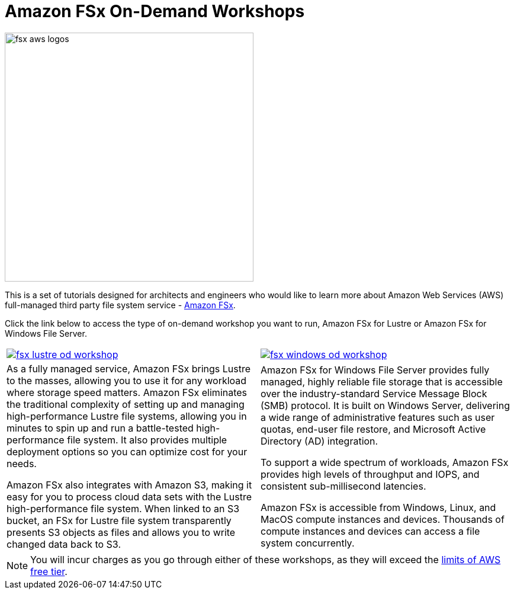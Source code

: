 = Amazon FSx On-Demand Workshops
:icons:
:linkattrs:
:imagesdir: ../resources/images

image:fsx-aws-logos.png[align="left",width=420]

This is a set of tutorials designed for architects and engineers who would like to learn more about Amazon Web Services (AWS) full-managed third party file system service - link:https://aws.amazon.com/fsx/[Amazon FSx].

Click the link below to access the type of on-demand workshop you want to run, Amazon FSx for Lustre or Amazon FSx for Windows File Server.
[cols="1a,1a"]
|===
|image::fsx-lustre-od-workshop.png[link=lustre/]
|image::fsx-windows-od-workshop.png[link=windows/]
|As a fully managed service, Amazon FSx brings Lustre to the masses, allowing you to use it for any workload where storage speed matters. Amazon FSx eliminates the traditional complexity of setting up and managing high-performance Lustre file systems, allowing you in minutes to spin up and run a battle-tested high-performance file system. It also provides multiple deployment options so you can optimize cost for your needs.

Amazon FSx also integrates with Amazon S3, making it easy for you to process cloud data sets with the Lustre high-performance file system. When linked to an S3 bucket, an FSx for Lustre file system transparently presents S3 objects as files and allows you to write changed data back to S3.
|Amazon FSx for Windows File Server provides fully managed, highly reliable file storage that is accessible over the industry-standard Service Message Block (SMB) protocol. It is built on Windows Server, delivering a wide range of administrative features such as user quotas, end-user file restore, and Microsoft Active Directory (AD) integration.

To support a wide spectrum of workloads, Amazon FSx provides high levels of throughput and IOPS, and consistent sub-millisecond latencies.

Amazon FSx is accessible from Windows, Linux, and MacOS compute instances and devices. Thousands of compute instances and devices can access a file system concurrently.
|===

NOTE: You will incur charges as you go through either of these workshops, as they will exceed the link:http://docs.aws.amazon.com/awsaccountbilling/latest/aboutv2/free-tier-limits.html[limits of AWS free tier].
